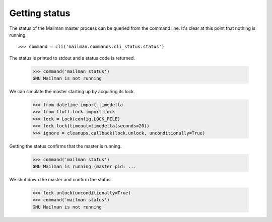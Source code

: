 ==============
Getting status
==============

The status of the Mailman master process can be queried from the command line.
It's clear at this point that nothing is running.
::

    >>> command = cli('mailman.commands.cli_status.status')

The status is printed to stdout and a status code is returned.

    >>> command('mailman status')
    GNU Mailman is not running

We can simulate the master starting up by acquiring its lock.

    >>> from datetime import timedelta
    >>> from flufl.lock import Lock
    >>> lock = Lock(config.LOCK_FILE)
    >>> lock.lock(timeout=timedelta(seconds=20))
    >>> ignore = cleanups.callback(lock.unlock, unconditionally=True)

Getting the status confirms that the master is running.

    >>> command('mailman status')
    GNU Mailman is running (master pid: ...

We shut down the master and confirm the status.

    >>> lock.unlock(unconditionally=True)
    >>> command('mailman status')
    GNU Mailman is not running
